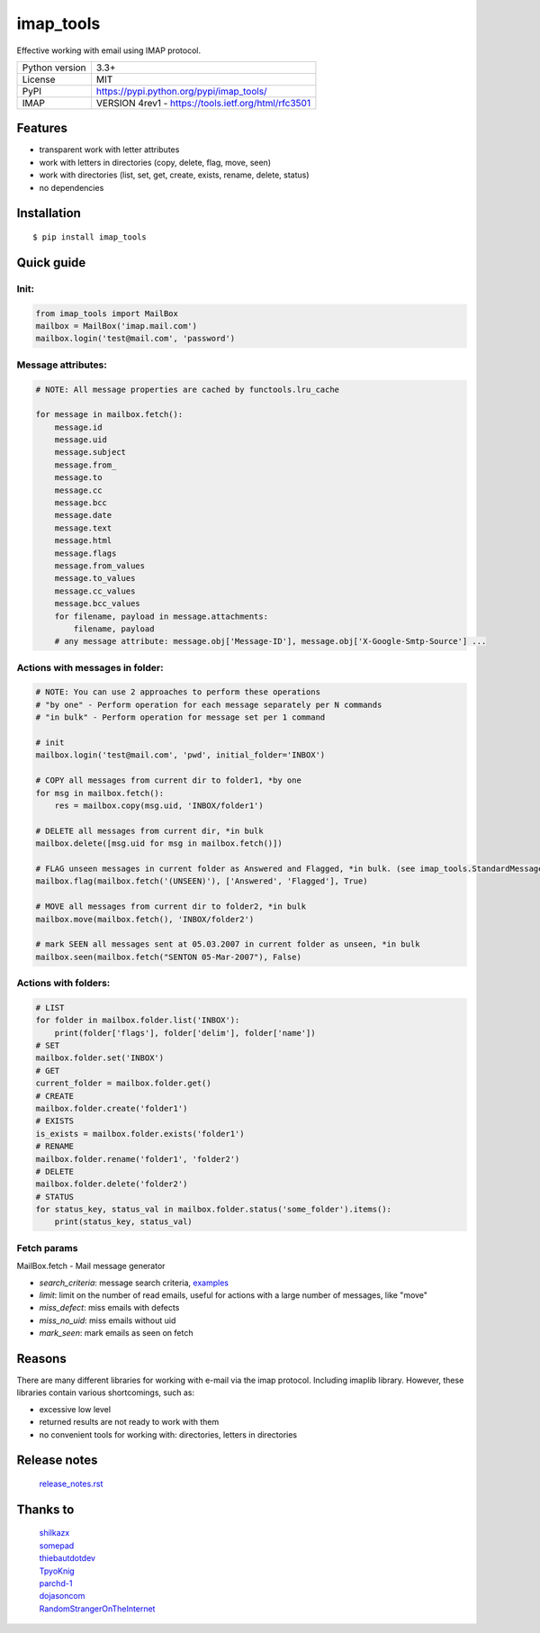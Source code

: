 .. http://docutils.sourceforge.net/docs/user/rst/quickref.html

imap_tools
==========

Effective working with email using IMAP protocol.

===================  ====================================================
Python version       3.3+
License              MIT
PyPI                 https://pypi.python.org/pypi/imap_tools/
IMAP                 VERSION 4rev1 - https://tools.ietf.org/html/rfc3501
===================  ====================================================

Features
--------
- transparent work with letter attributes
- work with letters in directories (copy, delete, flag, move, seen)
- work with directories (list, set, get, create, exists, rename, delete, status)
- no dependencies

Installation
------------
::

    $ pip install imap_tools

Quick guide
-----------

Init:
^^^^^
.. code-block:: python

    from imap_tools import MailBox
    mailbox = MailBox('imap.mail.com')
    mailbox.login('test@mail.com', 'password')

Message attributes:
^^^^^^^^^^^^^^^^^^^
.. code-block:: python

    # NOTE: All message properties are cached by functools.lru_cache

    for message in mailbox.fetch():
        message.id
        message.uid
        message.subject
        message.from_
        message.to
        message.cc
        message.bcc
        message.date
        message.text
        message.html
        message.flags
        message.from_values
        message.to_values
        message.cc_values
        message.bcc_values
        for filename, payload in message.attachments:
            filename, payload
        # any message attribute: message.obj['Message-ID'], message.obj['X-Google-Smtp-Source'] ...

Actions with messages in folder:
^^^^^^^^^^^^^^^^^^^^^^^^^^^^^^^^
.. code-block:: python

    # NOTE: You can use 2 approaches to perform these operations
    # "by one" - Perform operation for each message separately per N commands
    # "in bulk" - Perform operation for message set per 1 command

    # init
    mailbox.login('test@mail.com', 'pwd', initial_folder='INBOX')

    # COPY all messages from current dir to folder1, *by one
    for msg in mailbox.fetch():
        res = mailbox.copy(msg.uid, 'INBOX/folder1')

    # DELETE all messages from current dir, *in bulk
    mailbox.delete([msg.uid for msg in mailbox.fetch()])

    # FLAG unseen messages in current folder as Answered and Flagged, *in bulk. (see imap_tools.StandardMessageFlags)
    mailbox.flag(mailbox.fetch('(UNSEEN)'), ['Answered', 'Flagged'], True)

    # MOVE all messages from current dir to folder2, *in bulk
    mailbox.move(mailbox.fetch(), 'INBOX/folder2')

    # mark SEEN all messages sent at 05.03.2007 in current folder as unseen, *in bulk
    mailbox.seen(mailbox.fetch("SENTON 05-Mar-2007"), False)

Actions with folders:
^^^^^^^^^^^^^^^^^^^^^
.. code-block:: python

    # LIST
    for folder in mailbox.folder.list('INBOX'):
        print(folder['flags'], folder['delim'], folder['name'])
    # SET
    mailbox.folder.set('INBOX')
    # GET
    current_folder = mailbox.folder.get()
    # CREATE
    mailbox.folder.create('folder1')
    # EXISTS
    is_exists = mailbox.folder.exists('folder1')
    # RENAME
    mailbox.folder.rename('folder1', 'folder2')
    # DELETE
    mailbox.folder.delete('folder2')
    # STATUS
    for status_key, status_val in mailbox.folder.status('some_folder').items():
        print(status_key, status_val)

Fetch params
^^^^^^^^^^^^

MailBox.fetch - Mail message generator

* *search_criteria*: message search criteria, `examples <https://github.com/ikvk/imap_tools/tree/master/examples>`_
* *limit*: limit on the number of read emails, useful for actions with a large number of messages, like "move"
* *miss_defect*: miss emails with defects
* *miss_no_uid*: miss emails without uid
* *mark_seen*: mark emails as seen on fetch

Reasons
-------
There are many different libraries for working with e-mail via the imap protocol. Including imaplib library.
However, these libraries contain various shortcomings, such as:

- excessive low level
- returned results are not ready to work with them
- no convenient tools for working with: directories, letters in directories

Release notes
-------------
 `release_notes.rst <https://github.com/ikvk/imap_tools/blob/master/release_notes.rst>`_

Thanks to
---------
 | `shilkazx <https://github.com/shilkazx>`_
 | `somepad <https://github.com/somepad>`_
 | `thiebautdotdev <https://github.com/thiebautdotdev>`_
 | `TpyoKnig <https://github.com/TpyoKnig>`_
 | `parchd-1 <https://github.com/parchd-1>`_
 | `dojasoncom <https://github.com/dojasoncom>`_
 | `RandomStrangerOnTheInternet <https://github.com/RandomStrangerOnTheInternet>`_
